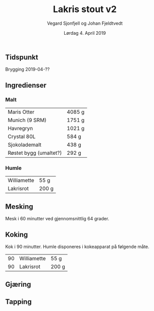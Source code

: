 #+TITLE: Lakris stout v2
#+AUTHOR: Vegard Sjonfjell og Johan Fjeldtvedt
#+DATE: Lørdag 4. April 2019

#+OPTIONS: toc:nil
** Tidspunkt
   Brygging 2019-04-??
   
** Ingredienser
   #+BEGIN_SRC hy :results none :session bjarne :exports none
     (import [hy.models [HySymbol]])
     (import [hy.contrib.hy-repr [hy-repr hy-repr-register]])
     (hy-repr-register HySymbol (fn [k] (format ":{}" (name k))))
     
     (setv volume 28)
     (setv orig-volume 21.76612)
     (setv boil-time 90)

     (defmacro define-ingredients [coll-name &rest args]
       `(do
          (global ~coll-name)
          (setv ~coll-name ~args)))

     (deftag scale [orig-value] `(* ~orig-value (/ volume orig-volume)))
     (deftag lbs [value] `(* ~value 453.592))
     (deftag oz [value] `(* ~value 28.3495))

     (defn name* [item] (:name item))
     (defn time [item] (:time item))

     (defn grams [item]
       (.format "{:.0f} g" (:grams item)))
       
     (defn to-table [coll key-fns]
       (list (map (fn [item] (list (map (fn [key-fn] (key-fn item)) key-fns))) coll)))
   #+END_SRC
   #+BEGIN_SRC hy :results none :session bjarne :exports none
     (define-ingredients grains
       {:grams #scale #lbs 7    :name "Maris Otter"}
       {:grams #scale #lbs 3    :name "Munich (9 SRM)"}
       {:grams #scale #lbs 1.75 :name "Havregryn"}
       {:grams #scale #lbs 1    :name "Crystal 80L"}
       {:grams #scale #lbs 0.75 :name "Sjokolademalt"}
       {:grams #scale #lbs 0.5  :name "Røstet bygg (umaltet?)"})

     (define-ingredients hops
       {:time boil-time :name "Williamette" :grams #scale #oz 1.5}
       {:time boil-time :name "Lakrisrot" :grams 200 :desc "Lag en te av lakrisroten"})
   #+END_SRC

*** Malt
    #+BEGIN_SRC hy :session bjarne :results output table :exports results
      (to-table grains [name* grams])
    #+END_SRC

    #+RESULTS:
    | Maris Otter            | 4085 g |
    | Munich (9 SRM)         | 1751 g |
    | Havregryn              | 1021 g |
    | Crystal 80L            | 584 g  |
    | Sjokolademalt          | 438 g  |
    | Røstet bygg (umaltet?) | 292 g  |
    
    
*** Humle
    #+BEGIN_SRC hy :session bjarne :results output table :exports results
      (to-table hops [name* grams])
    #+END_SRC
    
    #+RESULTS:
    | Williamette | 55 g  |
    | Lakrisrot   | 200 g |
    
** Mesking
   Mesk i 60 minutter ved gjennomsnittlig 64 grader.
   
** Koking
   Kok i 90 minutter.
   Humle disponeres i kokeapparat på følgende måte.
   
    #+BEGIN_SRC hy :session bjarne :results output table :exports results
      (to-table hops [time name* grams])
    #+END_SRC
   
   #+RESULTS:
   | 90 | Williamette | 55 g  |
   | 90 | Lakrisrot   | 200 g |
   
** Gjæring
   
   
** Tapping
